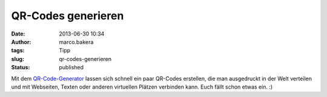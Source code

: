 QR-Codes generieren
###################
:date: 2013-06-30 10:34
:author: marco.bakera
:tags: Tipp
:slug: qr-codes-generieren
:status: published

Mit dem `QR-Code-Generator <http://qr-code-generator.de/>`__ lassen sich
schnell ein paar QR-Codes erstellen, die man ausgedruckt in der Welt
verteilen und mit Webseiten, Texten oder anderen virtuellen Plätzen
verbinden kann. Euch fällt schon etwas ein. :)
